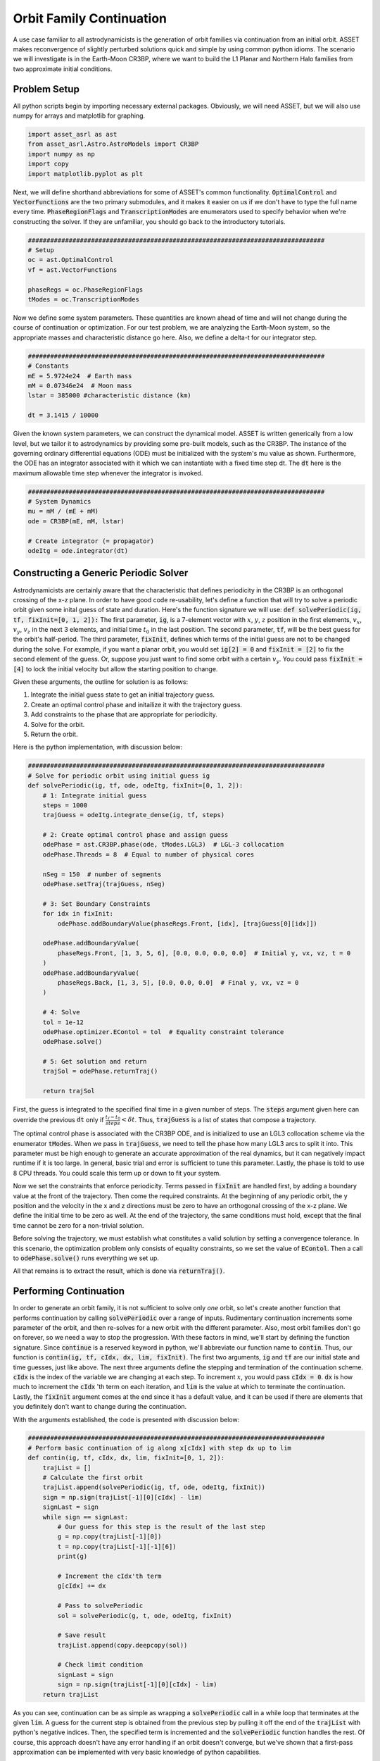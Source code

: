 Orbit Family Continuation
====================================

A use case familiar to all astrodynamicists is the generation of orbit families via continuation from an initial orbit.
ASSET makes reconvergence of slightly perturbed solutions quick and simple by using common python idioms.
The scenario we will investigate is in the Earth-Moon CR3BP, where we want to build the L1 Planar and Northern Halo families from two approximate initial conditions.



Problem Setup
-------------

All python scripts begin by importing necessary external packages.
Obviously, we will need ASSET, but we will also use numpy for arrays and matplotlib for graphing.

.. code-block:: python

    import asset_asrl as ast
    from asset_asrl.Astro.AstroModels import CR3BP
    import numpy as np
    import copy
    import matplotlib.pyplot as plt

Next, we will define shorthand abbreviations for some of ASSET's common functionality.
:code:`OptimalControl` and :code:`VectorFunctions` are the two primary submodules, and it makes it easier on us if we don't have to type the full name every time.
:code:`PhaseRegionFlags` and :code:`TranscriptionModes` are enumerators used to specify behavior when we're constructing the solver.
If they are unfamiliar, you should go back to the introductory tutorials.

.. code-block:: python

    ################################################################################
    # Setup
    oc = ast.OptimalControl
    vf = ast.VectorFunctions

    phaseRegs = oc.PhaseRegionFlags
    tModes = oc.TranscriptionModes


Now we define some system parameters.
These quantities are known ahead of time and will not change during the course of continuation or optimization.
For our test problem, we are analyzing the Earth-Moon system, so the appropriate masses and characteristic distance go here.
Also, we define a delta-t for our integrator step.

.. code-block:: python

    ################################################################################
    # Constants
    mE = 5.9724e24  # Earth mass
    mM = 0.07346e24  # Moon mass
    lstar = 385000 #characteristic distance (km)

    dt = 3.1415 / 10000


Given the known system parameters, we can construct the dynamical model.
ASSET is written generically from a low level, but we tailor it to astrodynamics by providing some pre-built models, such as the CR3BP.
The instance of the governing ordinary differential equations (ODE) must be initialized with the system's mu value as shown.
Furthermore, the ODE has an integrator associated with it which we can instantiate with a fixed time step dt.
The :code:`dt` here is the maximum allowable time step whenever the integrator is invoked.

.. code-block:: python

    ################################################################################
    # System Dynamics
    mu = mM / (mE + mM)
    ode = CR3BP(mE, mM, lstar)

    # Create integrator (= propagator)
    odeItg = ode.integrator(dt)



Constructing a Generic Periodic Solver
--------------------------------------

Astrodynamicists are certainly aware that the characteristic that defines periodicity in the CR3BP is an orthogonal crossing of the x-z plane.
In order to have good code re-usability, let's define a function that will try to solve a periodic orbit given some inital guess of state and duration.
Here's the function signature we will use: :code:`def solvePeriodic(ig, tf, fixInit=[0, 1, 2]):`
The first parameter, :code:`ig`, is a 7-element vector with :math:`x`, :math:`y`, :math:`z` position in the first elements, :math:`v_x`, :math:`v_y`, :math:`v_z` in the next 3 elements, and initial time :math:`t_0` in the last position.
The second parameter, :code:`tf`, will be the best guess for the orbit's half-period.
The third parameter, :code:`fixInit`, defines which terms of the initial guess are not to be changed during the solve.
For example, if you want a planar orbit, you would set :code:`ig[2] = 0` and :code:`fixInit = [2]` to fix the second element of the guess.
Or, suppose you just want to find some orbit with a certain :math:`v_y`.
You could pass :code:`fixInit = [4]` to lock the initial velocity but allow the starting position to change.

Given these arguments, the outline for solution is as follows:

1. Integrate the initial guess state to get an initial trajectory guess.
2. Create an optimal control phase and initailize it with the trajectory guess.
3. Add constraints to the phase that are appropriate for periodicity.
4. Solve for the orbit.
5. Return the orbit.

Here is the python implementation, with discussion below:

.. code-block:: python

    ################################################################################
    # Solve for periodic orbit using initial guess ig
    def solvePeriodic(ig, tf, ode, odeItg, fixInit=[0, 1, 2]):
        # 1: Integrate initial guess
        steps = 1000
        trajGuess = odeItg.integrate_dense(ig, tf, steps)

        # 2: Create optimal control phase and assign guess
        odePhase = ast.CR3BP.phase(ode, tModes.LGL3)  # LGL-3 collocation
        odePhase.Threads = 8  # Equal to number of physical cores

        nSeg = 150  # number of segments
        odePhase.setTraj(trajGuess, nSeg)

        # 3: Set Boundary Constraints
        for idx in fixInit:
            odePhase.addBoundaryValue(phaseRegs.Front, [idx], [trajGuess[0][idx]])

        odePhase.addBoundaryValue(
            phaseRegs.Front, [1, 3, 5, 6], [0.0, 0.0, 0.0, 0.0]  # Initial y, vx, vz, t = 0
        )
        odePhase.addBoundaryValue(
            phaseRegs.Back, [1, 3, 5], [0.0, 0.0, 0.0]  # Final y, vx, vz = 0
        )

        # 4: Solve
        tol = 1e-12
        odePhase.optimizer.EContol = tol  # Equality constraint tolerance
        odePhase.solve()

        # 5: Get solution and return
        trajSol = odePhase.returnTraj()

        return trajSol


First, the guess is integrated to the specified final time in a given number of steps.
The :code:`steps` argument given here can override the previous :code:`dt` only if :math:`\frac{t_f - t_0}{steps} < \delta t`.
Thus, :code:`trajGuess` is a list of states that compose a trajectory.

The optimal control phase is associated with the CR3BP ODE, and is initialized to use an LGL3 collocation scheme via the enumerator :code:`tModes`.
When we pass in :code:`trajGuess`, we need to tell the phase how many LGL3 arcs to split it into.
This parameter must be high enough to generate an accurate approximation of the real dynamics, but it can negatively impact runtime if it is too large.
In general, basic trial and error is sufficient to tune this parameter.
Lastly, the phase is told to use 8 CPU threads.
You could scale this term up or down to fit your system.

Now we set the constraints that enforce periodicity.
Terms passed in :code:`fixInit` are handled first, by adding a boundary value at the front of the trajectory.
Then come the required constraints.
At the beginning of any periodic orbit, the y position and the velocity in the x and z directions must be zero to have an orthogonal crossing of the x-z plane.
We define the initial time to be zero as well.
At the end of the trajectory, the same conditions must hold, except that the final time cannot be zero for a non-trivial solution.

Before solving the trajectory, we must establish what constitutes a valid solution by setting a convergence tolerance.
In this scenario, the optimization problem only consists of equality constraints, so we set the value of :code:`EContol`.
Then a call to :code:`odePhase.solve()` runs everything we set up.

All that remains is to extract the result, which is done via :code:`returnTraj()`.



Performing Continuation
-----------------------

In order to generate an orbit family, it is not sufficient to solve only *one* orbit, so let's create another function that performs continuation by calling :code:`solvePeriodic` over a range of inputs.
Rudimentary continuation increments some parameter of the orbit, and then re-solves for a new orbit with the different parameter.
Also, most orbit families don't go on forever, so we need a way to stop the progression.
With these factors in mind, we'll start by defining the function signature.
Since :code:`continue` is a reserved keyword in python, we'll abbreviate our function name to :code:`contin`.
Thus, our function is :code:`contin(ig, tf, cIdx, dx, lim, fixInit)`.
The first two arguments, :code:`ig` and :code:`tf` are our initial state and time guesses, just like above.
The next three arguments define the stepping and termination of the continuation scheme.
:code:`cIdx` is the index of the variable we are changing at each step.
To increment :math:`x`, you would pass :code:`cIdx = 0`.
:code:`dx` is how much to increment the :code:`cIdx` 'th term on each iteration, and :code:`lim` is the value at which to terminate the continuation.
Lastly, the :code:`fixInit` argument comes at the end since it has a default value, and it can be used if there are elements that you definitely don't want to change during the continuation.

With the arguments established, the code is presented with discussion below:

.. code-block:: python

    ################################################################################
    # Perform basic continuation of ig along x[cIdx] with step dx up to lim
    def contin(ig, tf, cIdx, dx, lim, fixInit=[0, 1, 2]):
        trajList = []
        # Calculate the first orbit
        trajList.append(solvePeriodic(ig, tf, ode, odeItg, fixInit))
        sign = np.sign(trajList[-1][0][cIdx] - lim)
        signLast = sign
        while sign == signLast:
            # Our guess for this step is the result of the last step
            g = np.copy(trajList[-1][0])
            t = np.copy(trajList[-1][-1][6])
            print(g)

            # Increment the cIdx'th term
            g[cIdx] += dx
 
            # Pass to solvePeriodic
            sol = solvePeriodic(g, t, ode, odeItg, fixInit)

            # Save result
            trajList.append(copy.deepcopy(sol))

            # Check limit condition
            signLast = sign
            sign = np.sign(trajList[-1][0][cIdx] - lim)
        return trajList

As you can see, continuation can be as simple as wrapping a :code:`solvePeriodic` call in a while loop that terminates at the given :code:`lim`.
A guess for the current step is obtained from the previous step by pulling it off the end of the :code:`trajList` with python's negative indices.
Then, the specified term is incremented and the :code:`solvePeriodic` function handles the rest.
Of course, this approach doesn't have any error handling if an orbit doesn't converge, but we've shown that a first-pass approximation can be implemented with very basic knowledge of python capabilities.



Running and Plotting
--------------------

Since we've put in the work up front to produce functions that capture the generic concepts of periodicity and continuation, calculating some specific orbit family can be done with minimal code.
First, here's a quick plotting function to graph the list of trajectories we expect to recieve from :code:`contin`.

.. code-block:: python

    def plotTrajList(tList, proj = False):
        data = []
        if proj == False:
            fig, axes = plt.subplots(figsize = (8, 8))
            for t in tList:
                axes.plot([x[0] for x in t], [x[1] for x in t], color = "red")
            axes.grid(True)
            plt.tight_layout()
            axes.set_xlabel("X")
            axes.set_ylabel("Y")
            plt.tight_layout()
            plt.savefig("Plots/OrbitContinuation/Lyapunov.svg",
                    dpi = 500)
            plt.show()
        elif proj == True:
            fig2=plt.figure(figsize=(8,8))
            axes = fig2.add_subplot(projection='3d')
        
            for t in tList[::5]:
                axes.plot3D([x[0] for x in t], [x[1] for x in t], [x[2] for x in t],
                            color = "blue")
            axes.set_xlabel("X")
            axes.set_ylabel("Y")
            axes.set_zlabel("Z")
        
            plt.tight_layout()
            plt.savefig("Plots/OrbitContinuation/Halo.svg",
                    dpi = 500)
            plt.show()

We'll skip discussing this function in detail since matplotlib has it's own documentation.

Now, on to what we promised from the start, L1 Lyapunovs:

.. code-block:: python

    ################################################################################
    # Continuation - L1 Lyapunov
    ig = np.zeros((7))
    ig[0] = 0.8234  # Initial x
    ig[4] = 0.1263  # Initial vy
    tf = 1.3
    tj = solvePeriodic(ig, tf)
    tl = contin(tj[0], tj[-1][6], cIdx=0, dx=-0.001, lim=0.77)

    tlp = []
    for t in tl:
        tt = copy.deepcopy(t)
        t.reverse()
        t2 = [[x[0], -x[1], x[2]] for x in t]
        tlp.append(tt + t2)

    plotTrajList(tlp)

We pull an initial guess from any reputable source (e.g. Grebow_), and hot-start the continuation with a preliminary solve.
In this case, we are reducing the inital :math:`x` with each step, as indicated by :code:`cIdx=0` and :code:`dx=-0.001`.
All three initial positions are implicitly fixed by the default value of :code:`fixInit`; this choice will keep solutions in-plane and will ensure we don't solve for the same trajectory twice.
Do note that the continuation limit is set such that we do not obtain the *full* family of Lyapunovs.
A smarter continuation scheme would be necessary to converge the extreme orbits.
Also, we do a bit of trickery with the plotting.
Since it's more stable to solve for half-orbits, we duplicate the trajectory over the x-z plane so that we see the full orbit.

.. figure:: _static/Lyapunov.svg
    :width: 100%
    :align: center

.. _Grebow: https://engineering.purdue.edu/people/kathleen.howell.1/Publications/Masters/2006_Grebow.pdf

The code for L1 Northern Halos is almost identical, save for the initial conditions.
One notable change is the explicit definition of :code:`fixInit`.
In this case, we allow :math:`x` to be adjusted by the solver as we increment :math:`z` so that we follow the correct shape of the family.
Again, we truncate early.

.. code-block:: python

    ################################################################################
    # Continuation - Northern L1 Halo
    ig = np.zeros((7))
    ig[0] = 0.8234
    ig[4] = 0.1263
    tf = 1.3715
    tj = solvePeriodic(ig, tf, fixInit=[1, 2])
    tl = contin(tj[0], tj[-1][6], cIdx=2, dx=0.001, lim=0.214, fixInit=[1, 2])

    tlp = []
    for t in tl:
        tt = copy.deepcopy(t)
        t.reverse()
        t2 = [[x[0], -x[1], x[2]] for x in t]
        tlp.append(tt + t2)

    plotTrajList(tlp)

.. figure:: _static/Halo.svg
    :width: 100%
    :align: center

Full Code
#########

.. code-block:: python

    import asset_asrl as ast
    from asset_asrl.Astro.AstroModels import CR3BP
    import numpy as np
    import copy
    import matplotlib.pyplot as plt


    ################################################################################
    # Setup
    oc = ast.OptimalControl
    vf = ast.VectorFunctions

    phaseRegs = oc.PhaseRegionFlags
    tModes = oc.TranscriptionModes

    ################################################################################
    # Constants
    mE = 5.9724e24  # Earth mass (kg)
    mM = 0.07346e24  # Moon mass (kg)
    lstar = 385000 #characteristic distance (km)

    dt = 3.1415 / 10000

    ################################################################################
    # System Dynamics
    mu = mM / (mE + mM)
    ode = CR3BP(mE, mM, lstar)

    # Create integrator (= propagator)
    odeItg = ode.integrator(dt)


    ################################################################################
    # Solve for periodic orbit using initial guess ig
    def solvePeriodic(ig, tf, ode, odeItg, fixInit=[0, 1, 2] ):
        # 1: Integrate initial guess
        steps = 1000
        trajGuess = odeItg.integrate_dense(ig, tf, steps)

        # 2: Create optimal control phase and assign guess
        odePhase = ode.phase("LGL3")  # LGL-3 collocation
        odePhase.Threads = 8  # Equal to number of physical cores

        nSeg = 150  # number of segments
        odePhase.setTraj(trajGuess, nSeg)
        for idx in fixInit:
            odePhase.addBoundaryValue("Front", [idx], [ig[idx]])
        odePhase.addBoundaryValue(
            "Front", [3, 6], [0.0, 0.0]  # Initial vx, t = 0
        )
        odePhase.addBoundaryValue(
            "Back", [1, 3, 5], [0.0, 0.0, 0.0]  # Final y, vx, vz = 0
        )

        # 4: Solve
        tol = 1e-12
        odePhase.optimizer.set_EContol(tol)  # Equality constraint tolerance
        odePhase.solve()

        # 5: Get solution and return
        trajSol = odePhase.returnTraj()
    

        return trajSol

    ################################################################################
    # Perform basic continuation of ig along x[cIdx] with step dx up to lim
    def contin(ig, tf, cIdx, dx, lim, fixInit=[0, 1, 2]):
        trajList = []
        # Calculate the first orbit
        trajList.append(solvePeriodic(ig, tf, ode, odeItg, fixInit))
        sign = np.sign(trajList[-1][0][cIdx] - lim)
        signLast = sign
        while sign == signLast:
            # Our guess for this step is the result of the last step
            g = np.copy(trajList[-1][0])
            t = np.copy(trajList[-1][-1][6])
            print(g)

            # Increment the cIdx'th term
            g[cIdx] += dx
 
            # Pass to solvePeriodic
            sol = solvePeriodic(g, t, ode, odeItg, fixInit)

            # Save result
            trajList.append(copy.deepcopy(sol))

            # Check limit condition
            signLast = sign
            sign = np.sign(trajList[-1][0][cIdx] - lim)
        return trajList



    ################################################################################
    # Use plotly to plot a list of trajectories
    def plotTrajList(tList, name, proj = False):
        data = []
        if proj == False:
            fig, axes = plt.subplots(figsize = (8, 8))
            for t in tList:
                axes.plot([x[0] for x in t], [x[1] for x in t], color = "red")
            axes.grid(True)
            plt.tight_layout()
            axes.set_xlabel("X")
            axes.set_ylabel("Y")
            plt.tight_layout()
            plt.savefig("Plots/OrbitContinuation/Lyapunov.svg",
                    dpi = 500)
            plt.show()
        elif proj == True:
            fig2=plt.figure(figsize=(8,8))
            axes = fig2.add_subplot(projection='3d')
        
            for t in tList[::5]:
                axes.plot3D([x[0] for x in t], [x[1] for x in t], [x[2] for x in t],
                            color = "blue")
            axes.set_xlabel("X")
            axes.set_ylabel("Y")
            axes.set_zlabel("Z")
        
            plt.tight_layout()
            plt.savefig("Plots/OrbitContinuation/Halo.svg",
                    dpi = 500)
            plt.show()
    
    ################################################################################
    # Continuation - L1 Lyapunov
    ig = np.zeros((7))
    ig[0] = 0.8234  # Initial x
    ig[4] = 0.1263  # Initial vy
    tf = 1.3
    tj = solvePeriodic(ig, tf, ode, odeItg)
    tl = contin(tj[0], tj[-1][6], cIdx=0, dx=-0.001, lim=0.77)

    tlp = []

    for t in tl:
        tt = copy.deepcopy(t)
        t.reverse()
        t2 = [[x[0], -x[1], x[2]] for x in t]
        tlp.append(tt + t2)

    plotTrajList(tlp)

    ################################################################################
    # Continuation - Northern L1 Halo
    ig = np.zeros((7))
    ig[0] = 0.8234
    ig[4] = 0.1263
    tf = 1.3715
    tj = solvePeriodic(ig, tf, ode, odeItg, fixInit=[1, 2, 5])
    tl = contin(tj[0], tj[-1][6], cIdx=2, dx=0.001, lim=0.214, fixInit=[1, 2, 5])

    tlp = []
    for t in tl:
        tt = copy.deepcopy(t)
        t.reverse()
        t2 = [[x[0], -x[1], x[2]] for x in t]
        tlp.append(tt + t2)

    plotTrajList(tlp, proj = True)